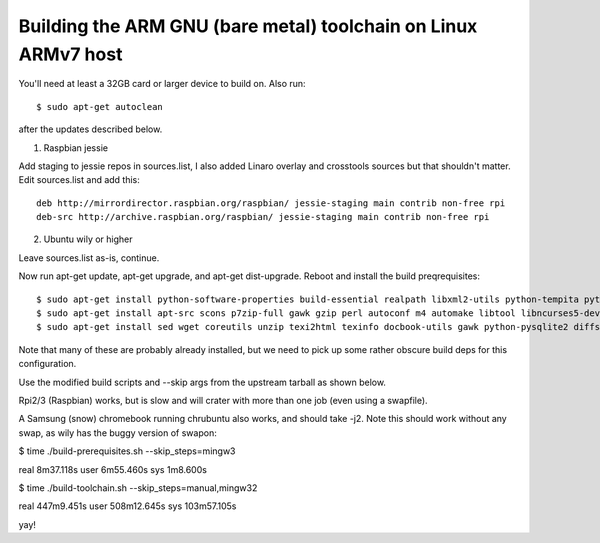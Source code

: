 =================================================================
 Building the ARM GNU (bare metal) toolchain on Linux ARMv7 host
=================================================================

You'll need at least a 32GB card or larger device to build on.  Also run::

  $ sudo apt-get autoclean

after the updates described below.

1) Raspbian jessie

Add staging to jessie repos in sources.list, I also added Linaro overlay and crosstools sources but that shouldn't matter.  Edit sources.list and add this::

  deb http://mirrordirector.raspbian.org/raspbian/ jessie-staging main contrib non-free rpi
  deb-src http://archive.raspbian.org/raspbian/ jessie-staging main contrib non-free rpi

2) Ubuntu wily or higher

Leave sources.list as-is, continue.

Now run apt-get update, apt-get upgrade, and apt-get dist-upgrade.  Reboot and install the build preqrequisites::

  $ sudo apt-get install python-software-properties build-essential realpath libxml2-utils python-tempita python2.7-dev
  $ sudo apt-get install apt-src scons p7zip-full gawk gzip perl autoconf m4 automake libtool libncurses5-dev gettext gperf dejagnu expect tcl autogen guile-1.6 flex flip bison tofrodos texinfo g++ gcc libgmp3-dev libmpfr-dev debhelper texlive texlive-extra-utils
  $ sudo apt-get install sed wget coreutils unzip texi2html texinfo docbook-utils gawk python-pysqlite2 diffstat help2man make gcc build-essential g++ desktop-file-utils chrpath libxml2-utils xmlto apache2-utils info2man libebook-tools-perl libpod-2-docbook-perl

Note that many of these are probably already installed, but we need to pick up
some rather obscure build deps for this configuration.

Use the modified build scripts and --skip args from the upstream tarball as shown below.

Rpi2/3 (Raspbian) works, but is slow and will crater with more than one job (even using a swapfile).

A Samsung (snow) chromebook running chrubuntu also works, and should take -j2. Note this should work without any swap, as wily has the buggy version of swapon:

$ time ./build-prerequisites.sh --skip_steps=mingw3

real    8m37.118s
user    6m55.460s
sys     1m8.600s

$ time ./build-toolchain.sh --skip_steps=manual,mingw32

real    447m9.451s
user    508m12.645s
sys     103m57.105s

yay!

